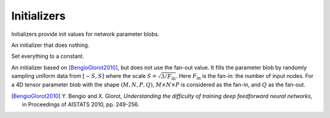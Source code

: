 Initializers
============

Initializers provide init values for network parameter blobs.

.. class:: NullInitializer

   An initializer that does nothing.

.. class:: ConstantInitializer

   Set everything to a constant.

   .. attribute:: value

      The value used to initialize a parameter blob. Typically this is set to 0.

.. class:: XavierInitializer

   An initializer based on [BengioGlorot2010]_, but does not use the fan-out
   value. It fills the parameter blob by randomly sampling uniform data from
   :math:`[-S,S]` where the scale :math:`S=\sqrt{3 / F_{\text{in}}}`. Here
   :math:`F_{\text{in}}` is the fan-in: the number of input nodes. For a 4D
   tensor parameter blob with the shape :math:`(M,N,P,Q)`, :math:`M\times
   N\times P` is considered as the fan-in, and :math:`Q` as the fan-out.

   .. [BengioGlorot2010] Y. Bengio and X. Glorot, *Understanding the
      difficulty of training deep feedforward neural networks*, in Proceedings of
      AISTATS 2010, pp. 249-256.
